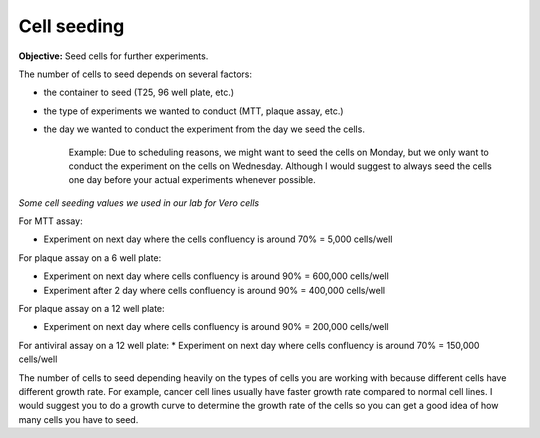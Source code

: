 Cell seeding
============

**Objective:** Seed cells for further experiments.

The number of cells to seed depends on several factors: 

* the container to seed (T25, 96 well plate, etc.)
* the type of experiments we wanted to conduct (MTT, plaque assay, etc.)
* the day we wanted to conduct the experiment from the day we seed the cells. 

    Example: Due to scheduling reasons, we might want to seed the cells on Monday, but we only want to conduct the experiment on the cells on Wednesday. Although I would suggest to always seed the cells one day before your actual experiments whenever possible. 

*Some cell seeding values we used in our lab for Vero cells*

For MTT assay:

* Experiment on next day where the cells confluency is around 70% = 5,000 cells/well 

For plaque assay on a 6 well plate: 

* Experiment on next day where cells confluency is around 90% = 600,000 cells/well 
* Experiment after 2 day where cells confluency is around 90% = 400,000 cells/well 

For plaque assay on a 12 well plate:

* Experiment on next day where cells confluency is around 90% = 200,000 cells/well 

For antiviral assay on a 12 well plate: 
* Experiment on next day where cells confluency is around 70% = 150,000 cells/well 

The number of cells to seed depending heavily on the types of cells you are working with because different cells have different growth rate. For example, cancer cell lines usually have faster growth rate compared to normal cell lines. I would suggest you to do a growth curve to determine the growth rate of the cells so you can get a good idea of how many cells you have to seed. 
